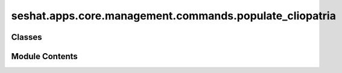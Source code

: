 seshat.apps.core.management.commands.populate_cliopatria
========================================================

.. py:module:: seshat.apps.core.management.commands.populate_cliopatria


Classes
-------

.. autoapisummary::

   seshat.apps.core.management.commands.populate_cliopatria.Command


Module Contents
---------------

.. py:class:: Command(stdout=None, stderr=None, no_color=False, force_color=False)

   Bases: :py:obj:`django.core.management.base.BaseCommand`


   The base class from which all management commands ultimately
   derive.

   Use this class if you want access to all of the mechanisms which
   parse the command-line arguments and work out what code to call in
   response; if you don't need to change any of that behavior,
   consider using one of the subclasses defined in this file.

   If you are interested in overriding/customizing various aspects of
   the command-parsing and -execution behavior, the normal flow works
   as follows:

   1. ``django-admin`` or ``manage.py`` loads the command class
      and calls its ``run_from_argv()`` method.

   2. The ``run_from_argv()`` method calls ``create_parser()`` to get
      an ``ArgumentParser`` for the arguments, parses them, performs
      any environment changes requested by options like
      ``pythonpath``, and then calls the ``execute()`` method,
      passing the parsed arguments.

   3. The ``execute()`` method attempts to carry out the command by
      calling the ``handle()`` method with the parsed arguments; any
      output produced by ``handle()`` will be printed to standard
      output and, if the command is intended to produce a block of
      SQL statements, will be wrapped in ``BEGIN`` and ``COMMIT``.

   4. If ``handle()`` or ``execute()`` raised any exception (e.g.
      ``CommandError``), ``run_from_argv()`` will  instead print an error
      message to ``stderr``.

   Thus, the ``handle()`` method is typically the starting point for
   subclasses; many built-in commands and command types either place
   all of their logic in ``handle()``, or perform some additional
   parsing work in ``handle()`` and then delegate from it to more
   specialized methods as needed.

   Several attributes affect behavior at various steps along the way:

   ``help``
       A short description of the command, which will be printed in
       help messages.

   ``output_transaction``
       A boolean indicating whether the command outputs SQL
       statements; if ``True``, the output will automatically be
       wrapped with ``BEGIN;`` and ``COMMIT;``. Default value is
       ``False``.

   ``requires_migrations_checks``
       A boolean; if ``True``, the command prints a warning if the set of
       migrations on disk don't match the migrations in the database.

   ``requires_system_checks``
       A list or tuple of tags, e.g. [Tags.staticfiles, Tags.models]. System
       checks registered in the chosen tags will be checked for errors prior
       to executing the command. The value '__all__' can be used to specify
       that all system checks should be performed. Default value is '__all__'.

       To validate an individual application's models
       rather than all applications' models, call
       ``self.check(app_configs)`` from ``handle()``, where ``app_configs``
       is the list of application's configuration provided by the
       app registry.

   ``stealth_options``
       A tuple of any options the command uses which aren't defined by the
       argument parser.


   .. py:method:: add_arguments(parser)

      Entry point for subclassed commands to add custom arguments.



   .. py:method:: handle(*args, **options)

      The actual logic of the command. Subclasses must implement
      this method.



   .. py:attribute:: help
      :value: 'Populates the database with Shapefiles'



